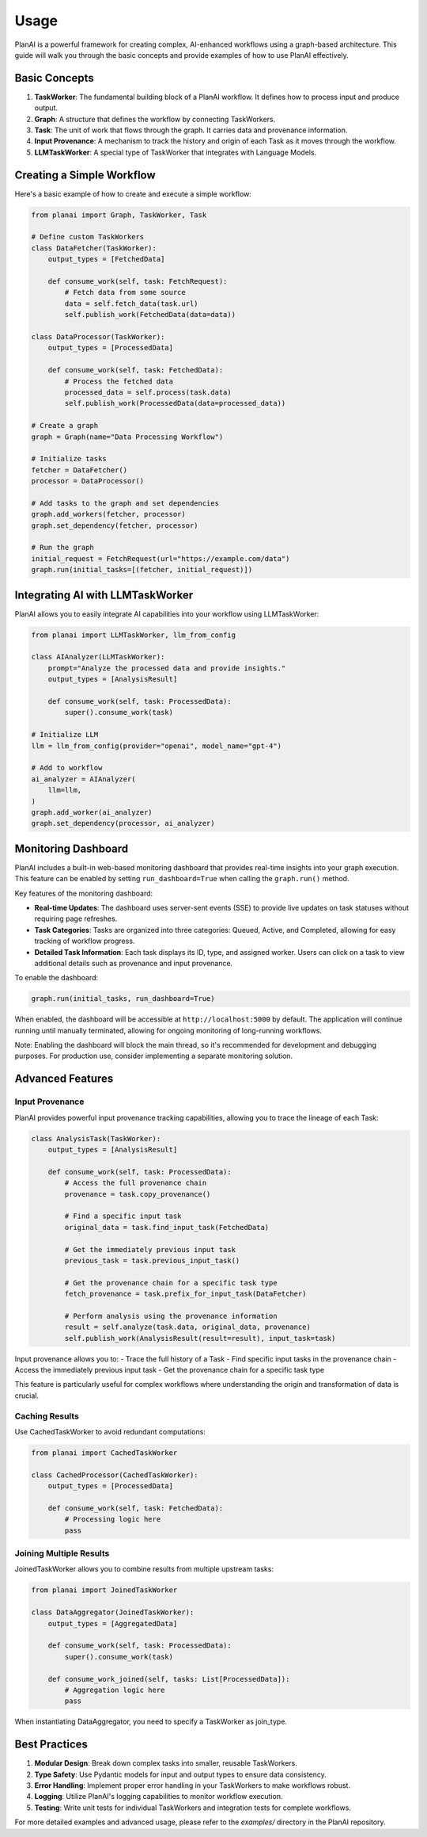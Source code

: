 Usage
=====

PlanAI is a powerful framework for creating complex, AI-enhanced workflows using a graph-based architecture. This guide will walk you through the basic concepts and provide examples of how to use PlanAI effectively.

Basic Concepts
--------------

1. **TaskWorker**: The fundamental building block of a PlanAI workflow. It defines how to process input and produce output.
2. **Graph**: A structure that defines the workflow by connecting TaskWorkers.
3. **Task**: The unit of work that flows through the graph. It carries data and provenance information.
4. **Input Provenance**: A mechanism to track the history and origin of each Task as it moves through the workflow.
5. **LLMTaskWorker**: A special type of TaskWorker that integrates with Language Models.

Creating a Simple Workflow
--------------------------

Here's a basic example of how to create and execute a simple workflow:

.. code-block:: python

    from planai import Graph, TaskWorker, Task

    # Define custom TaskWorkers
    class DataFetcher(TaskWorker):
        output_types = [FetchedData]

        def consume_work(self, task: FetchRequest):
            # Fetch data from some source
            data = self.fetch_data(task.url)
            self.publish_work(FetchedData(data=data))

    class DataProcessor(TaskWorker):
        output_types = [ProcessedData]

        def consume_work(self, task: FetchedData):
            # Process the fetched data
            processed_data = self.process(task.data)
            self.publish_work(ProcessedData(data=processed_data))

    # Create a graph
    graph = Graph(name="Data Processing Workflow")

    # Initialize tasks
    fetcher = DataFetcher()
    processor = DataProcessor()

    # Add tasks to the graph and set dependencies
    graph.add_workers(fetcher, processor)
    graph.set_dependency(fetcher, processor)

    # Run the graph
    initial_request = FetchRequest(url="https://example.com/data")
    graph.run(initial_tasks=[(fetcher, initial_request)])

Integrating AI with LLMTaskWorker
---------------------------------

PlanAI allows you to easily integrate AI capabilities into your workflow using LLMTaskWorker:

.. code-block:: python

    from planai import LLMTaskWorker, llm_from_config

    class AIAnalyzer(LLMTaskWorker):
        prompt="Analyze the processed data and provide insights."
        output_types = [AnalysisResult]

        def consume_work(self, task: ProcessedData):
            super().consume_work(task)

    # Initialize LLM
    llm = llm_from_config(provider="openai", model_name="gpt-4")

    # Add to workflow
    ai_analyzer = AIAnalyzer(
        llm=llm,
    )
    graph.add_worker(ai_analyzer)
    graph.set_dependency(processor, ai_analyzer)

Monitoring Dashboard
--------------------

PlanAI includes a built-in web-based monitoring dashboard that provides real-time insights into your graph execution. This feature can be enabled by setting ``run_dashboard=True`` when calling the ``graph.run()`` method.

Key features of the monitoring dashboard:

- **Real-time Updates**: The dashboard uses server-sent events (SSE) to provide live updates on task statuses without requiring page refreshes.
- **Task Categories**: Tasks are organized into three categories: Queued, Active, and Completed, allowing for easy tracking of workflow progress.
- **Detailed Task Information**: Each task displays its ID, type, and assigned worker. Users can click on a task to view additional details such as provenance and input provenance.

To enable the dashboard:

.. code-block:: python

    graph.run(initial_tasks, run_dashboard=True)

When enabled, the dashboard will be accessible at ``http://localhost:5000`` by default. The application will continue running until manually terminated, allowing for ongoing monitoring of long-running workflows.

Note: Enabling the dashboard will block the main thread, so it's recommended for development and debugging purposes. For production use, consider implementing a separate monitoring solution.

Advanced Features
-----------------

Input Provenance
^^^^^^^^^^^^^^^^

PlanAI provides powerful input provenance tracking capabilities, allowing you to trace the lineage of each Task:

.. code-block:: python

    class AnalysisTask(TaskWorker):
        output_types = [AnalysisResult]

        def consume_work(self, task: ProcessedData):
            # Access the full provenance chain
            provenance = task.copy_provenance()

            # Find a specific input task
            original_data = task.find_input_task(FetchedData)

            # Get the immediately previous input task
            previous_task = task.previous_input_task()

            # Get the provenance chain for a specific task type
            fetch_provenance = task.prefix_for_input_task(DataFetcher)

            # Perform analysis using the provenance information
            result = self.analyze(task.data, original_data, provenance)
            self.publish_work(AnalysisResult(result=result), input_task=task)

Input provenance allows you to:
- Trace the full history of a Task
- Find specific input tasks in the provenance chain
- Access the immediately previous input task
- Get the provenance chain for a specific task type

This feature is particularly useful for complex workflows where understanding the origin and transformation of data is crucial.

Caching Results
^^^^^^^^^^^^^^^

Use CachedTaskWorker to avoid redundant computations:

.. code-block:: python

    from planai import CachedTaskWorker

    class CachedProcessor(CachedTaskWorker):
        output_types = [ProcessedData]

        def consume_work(self, task: FetchedData):
            # Processing logic here
            pass

Joining Multiple Results
^^^^^^^^^^^^^^^^^^^^^^^^

JoinedTaskWorker allows you to combine results from multiple upstream tasks:

.. code-block:: python

    from planai import JoinedTaskWorker

    class DataAggregator(JoinedTaskWorker):
        output_types = [AggregatedData]

        def consume_work(self, task: ProcessedData):
            super().consume_work(task)

        def consume_work_joined(self, tasks: List[ProcessedData]):
            # Aggregation logic here
            pass

When instantiating DataAggregator, you need to specify a TaskWorker as join_type.

Best Practices
--------------

1. **Modular Design**: Break down complex tasks into smaller, reusable TaskWorkers.
2. **Type Safety**: Use Pydantic models for input and output types to ensure data consistency.
3. **Error Handling**: Implement proper error handling in your TaskWorkers to make workflows robust.
4. **Logging**: Utilize PlanAI's logging capabilities to monitor workflow execution.
5. **Testing**: Write unit tests for individual TaskWorkers and integration tests for complete workflows.

For more detailed examples and advanced usage, please refer to the `examples/` directory in the PlanAI repository.

